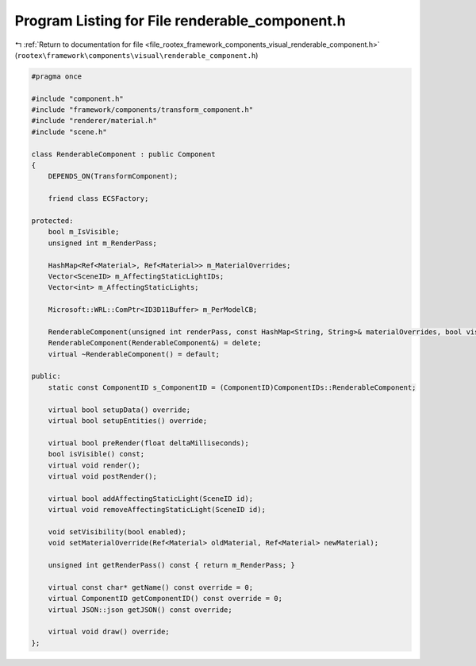 
.. _program_listing_file_rootex_framework_components_visual_renderable_component.h:

Program Listing for File renderable_component.h
===============================================

|exhale_lsh| :ref:`Return to documentation for file <file_rootex_framework_components_visual_renderable_component.h>` (``rootex\framework\components\visual\renderable_component.h``)

.. |exhale_lsh| unicode:: U+021B0 .. UPWARDS ARROW WITH TIP LEFTWARDS

.. code-block:: cpp

   #pragma once
   
   #include "component.h"
   #include "framework/components/transform_component.h"
   #include "renderer/material.h"
   #include "scene.h"
   
   class RenderableComponent : public Component
   {
       DEPENDS_ON(TransformComponent);
   
       friend class ECSFactory;
   
   protected:
       bool m_IsVisible;
       unsigned int m_RenderPass;
   
       HashMap<Ref<Material>, Ref<Material>> m_MaterialOverrides;
       Vector<SceneID> m_AffectingStaticLightIDs;
       Vector<int> m_AffectingStaticLights;
   
       Microsoft::WRL::ComPtr<ID3D11Buffer> m_PerModelCB;
   
       RenderableComponent(unsigned int renderPass, const HashMap<String, String>& materialOverrides, bool visibility, const Vector<SceneID>& affectingStaticLightIDs);
       RenderableComponent(RenderableComponent&) = delete;
       virtual ~RenderableComponent() = default;
   
   public:
       static const ComponentID s_ComponentID = (ComponentID)ComponentIDs::RenderableComponent;
   
       virtual bool setupData() override;
       virtual bool setupEntities() override;
   
       virtual bool preRender(float deltaMilliseconds);
       bool isVisible() const;
       virtual void render();
       virtual void postRender();
   
       virtual bool addAffectingStaticLight(SceneID id);
       virtual void removeAffectingStaticLight(SceneID id);
   
       void setVisibility(bool enabled);
       void setMaterialOverride(Ref<Material> oldMaterial, Ref<Material> newMaterial);
   
       unsigned int getRenderPass() const { return m_RenderPass; }
   
       virtual const char* getName() const override = 0;
       virtual ComponentID getComponentID() const override = 0;
       virtual JSON::json getJSON() const override;
   
       virtual void draw() override;
   };

